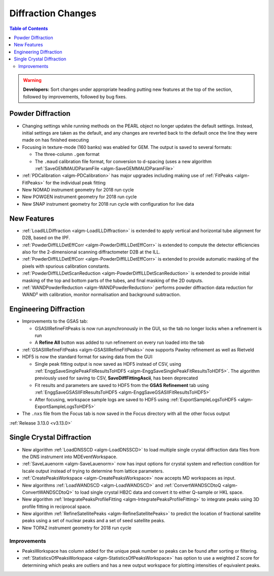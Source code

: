 ===================
Diffraction Changes
===================

.. contents:: Table of Contents
   :local:

.. warning:: **Developers:** Sort changes under appropriate heading
    putting new features at the top of the section, followed by
    improvements, followed by bug fixes.

Powder Diffraction
------------------

- Changing settings while running methods on the PEARL object no
  longer updates the default settings. Instead, initial settings are
  taken as the default, and any changes are reverted back to the
  default once the line they were made on has finished executing
- Focusing in texture-mode (160 banks) was enabled for GEM. The output
  is saved to several formats:

  - The three-column ``.gem`` format
  - The ``.maud`` calibration file format, for conversion to d-spacing (uses a new algorithm
    :ref:`SaveGEMMAUDParamFile <algm-SaveGEMMAUDParamFile>`
- :ref:`PDCalibration <algm-PDCalibration>` has major upgrades including making use of :ref:`FitPeaks <algm-FitPeaks>` for the individual peak fitting
- New NOMAD instrument geometry for 2018 run cycle
- New POWGEN instrument geometry for 2018 run cycle
- New SNAP instrument geometry for 2018 run cycle with configuration for live data

New Features
------------

- :ref:`LoadILLDiffraction <algm-LoadILLDiffraction>` is extended to apply vertical and horizontal tube alignment for D2B, based on the IPF.
- :ref:`PowderDiffILLDetEffCorr <algm-PowderDiffILLDetEffCorr>` is extended to compute the detector efficiencies also for the 2-dimensional scanning diffractometer D2B at the ILL.
- :ref:`PowderDiffILLDetEffCorr <algm-PowderDiffILLDetEffCorr>` is extended to provide automatic masking of the pixels with spurious calibration constants.
- :ref:`PowderDiffILLDetScanReduction <algm-PowderDiffILLDetScanReduction>` is extended to provide initial masking of the top and bottom parts of the tubes, and final masking of the 2D outputs.
- :ref:`WANDPowderReduction <algm-WANDPowderReduction>` performs powder diffraction data reduction for WAND² with calibration, monitor normalisation and background subtraction.

Engineering Diffraction
-----------------------

- Improvements to the GSAS tab:

  - GSASIIRefineFitPeaks is now run asynchronously in the GUI, so the
    tab no longer locks when a refinement is run
  - A **Refine All** button was added to run refinement on every run
    loaded into the tab

- :ref:`GSASIIRefineFitPeaks <algm-GSASIIRefineFitPeaks>` now supports Pawley refinement as well as Rietveld
- HDF5 is now the standard format for saving data from the GUI:

  - Single peak fitting output is now saved as HDF5 instead of CSV,
    using :ref:`EnggSaveSinglePeakFitResultsToHDF5
    <algm-EnggSaveSinglePeakFitResultsToHDF5>`. The algorithm
    previously used for saving to CSV, **SaveDiffFittingAscii**, has
    been deprecated
  - Fit results and parameters are saved to HDF5 from the **GSAS
    Refinement** tab using :ref:`EnggSaveGSASIIFitResultsToHDF5
    <algm-EnggSaveGSASIIFitResultsToHDF5>`
  - After focusing, workspace sample logs are saved to HDF5 using
    :ref:`ExportSampleLogsToHDF5 <algm-ExportSampleLogsToHDF5>`

- The ``.nxs`` file from the Focus tab is now saved in the Focus directory with all the other focus output

:ref:`Release 3.13.0 <v3.13.0>`

Single Crystal Diffraction
--------------------------


- New algorithm :ref:`LoadDNSSCD <algm-LoadDNSSCD>` to load multiple single crystal diffraction data files from the DNS instrument into MDEventWorkspace.

- :ref:`SaveLauenorm <algm-SaveLauenorm>` now has input options for crystal system and reflection condition for lscale output instead of trying to determine from lattice parameters.

- :ref:`CreatePeaksWorkspace <algm-CreatePeaksWorkspace>` now accepts MD workspaces as input.

- New algorithms :ref:`LoadWANDSCD <algm-LoadWANDSCD>` and :ref:`ConvertWANDSCDtoQ <algm-ConvertWANDSCDtoQ>` to load single crystal HB2C data and convert it to either Q-sample or HKL space.

- New algorithm :ref:`IntegratePeaksProfileFitting <algm-IntegratePeaksProfileFitting>` to integrate peaks using 3D profile fitting in reciprocal space.

- New algorithm :ref:`RefineSatellitePeaks <algm-RefineSatellitePeaks>` to predict the location of fractional satellite peaks using a set of nuclear peaks and a set of seed satellite peaks.

- New TOPAZ instrument geometry for 2018 run cycle

Improvements
############

- PeaksWorkspace has column added for the unique peak number so peaks can be found after sorting or filtering.

- :ref:`StatisticsOfPeaksWorkspace <algm-StatisticsOfPeaksWorkspace>` has option to use a weighted Z score for determining which peaks are outliers and has a new output workspace for plotting intensities of equivalent peaks.

